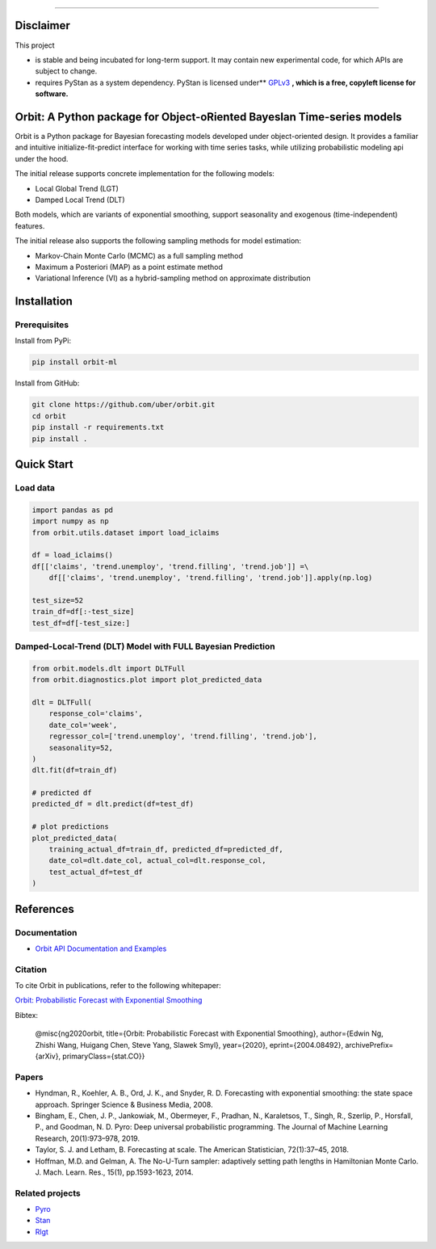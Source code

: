 .. image:: docs/img/orbit-banner.png

-------------------------------------------

|pypi| |travis| |downloads|

Disclaimer
==========

This project

- is stable and being incubated for long-term support. It may contain new experimental code, for which APIs are subject to change.
- requires PyStan as a system dependency. PyStan is licensed under** `GPLv3 <https://www.gnu.org/licenses/gpl-3.0.html>`__ **, which is a free, copyleft license for software.**

Orbit: A Python package for Object-oRiented BayesIan Time-series models
====================

Orbit is a Python package for Bayesian forecasting models developed under object-oriented design. It provides a
familiar and intuitive initialize-fit-predict interface for working with
time series tasks, while utilizing probabilistic modeling api under
the hood.

The initial release supports concrete implementation for the following
models:

-  Local Global Trend (LGT)
-  Damped Local Trend (DLT)

Both models, which are variants of exponential smoothing, support
seasonality and exogenous (time-independent) features.

The initial release also supports the following sampling methods for
model estimation:

-  Markov-Chain Monte Carlo (MCMC) as a full sampling method
-  Maximum a Posteriori (MAP) as a point estimate method
-  Variational Inference (VI) as a hybrid-sampling method on approximate
   distribution


Installation
============
Prerequisites
-------------

Install from PyPi:

.. code:: bash

    pip install orbit-ml

Install from GitHub:

.. code:: bash

    git clone https://github.com/uber/orbit.git
    cd orbit
    pip install -r requirements.txt
    pip install .


Quick Start
===========
Load data
---------

.. code:: python

    import pandas as pd
    import numpy as np
    from orbit.utils.dataset import load_iclaims

    df = load_iclaims()
    df[['claims', 'trend.unemploy', 'trend.filling', 'trend.job']] =\
        df[['claims', 'trend.unemploy', 'trend.filling', 'trend.job']].apply(np.log)

    test_size=52
    train_df=df[:-test_size]
    test_df=df[-test_size:]

Damped-Local-Trend (DLT) Model with FULL Bayesian Prediction
------------------------------------------------------------

.. code:: python

    from orbit.models.dlt import DLTFull
    from orbit.diagnostics.plot import plot_predicted_data

    dlt = DLTFull(
        response_col='claims',
        date_col='week',
        regressor_col=['trend.unemploy', 'trend.filling', 'trend.job'],
        seasonality=52,
    )
    dlt.fit(df=train_df)

    # predicted df
    predicted_df = dlt.predict(df=test_df)

    # plot predictions
    plot_predicted_data(
        training_actual_df=train_df, predicted_df=predicted_df,
        date_col=dlt.date_col, actual_col=dlt.response_col,
        test_actual_df=test_df
    )

.. image:: docs/img/dlt-mcmc-pred.png

References
===========
Documentation
-------------

- `Orbit API Documentation and Examples <https://uber.github.io/orbit/>`__

Citation
--------

To cite Orbit in publications, refer to the following whitepaper:

`Orbit: Probabilistic Forecast with Exponential Smoothing <https://arxiv.org/abs/2004.08492>`__

Bibtex:

  @misc{ng2020orbit, title={Orbit: Probabilistic Forecast with Exponential Smoothing}, author={Edwin Ng, Zhishi Wang, Huigang Chen, Steve Yang, Slawek Smyl}, year={2020}, eprint={2004.08492}, archivePrefix={arXiv}, primaryClass={stat.CO}}

Papers
------

- Hyndman, R., Koehler, A. B., Ord, J. K., and Snyder, R. D. Forecasting with exponential smoothing: the state space approach. Springer Science & Business Media, 2008.

- Bingham, E., Chen, J. P., Jankowiak, M., Obermeyer, F., Pradhan, N., Karaletsos, T., Singh, R., Szerlip, P., Horsfall, P., and Goodman, N. D. Pyro: Deep universal probabilistic programming. The Journal of Machine Learning Research, 20(1):973–978, 2019.

- Taylor, S. J. and Letham, B. Forecasting at scale. The American Statistician, 72(1):37–45, 2018.

- Hoffman, M.D. and Gelman, A. The No-U-Turn sampler: adaptively setting path lengths in Hamiltonian Monte Carlo. J. Mach. Learn. Res., 15(1), pp.1593-1623, 2014.


Related projects
----------------

- `Pyro <https://github.com/pyro-ppl/pyro>`__
- `Stan <https://github.com/stan-dev/stan>`__
- `Rlgt <https://cran.r-project.org/web/packages/Rlgt/index.html>`__


.. |pypi| image:: https://badge.fury.io/py/orbit-ml.svg
    :target: https://badge.fury.io/py/orbit-ml
    :alt: pypi
    
.. |travis| image:: https://travis-ci.com/uber/orbit.svg?branch=masterv 
 :target: https://travis-ci.com/uber/orbit  
 :alt: travis

.. |downloads| image:: https://static.pepy.tech/personalized-badge/orbit-ml?period=month&units=international_system&left_color=blue&right_color=grey&left_text=Downloads
 :target: https://pepy.tech/project/orbit-ml
 :alt: downloads
